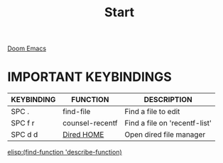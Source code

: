 #+title: Start

[[file:./doom-emacs-dash.png][Doom Emacs]]

* IMPORTANT KEYBINDINGS

| KEYBINDING | FUNCTION        | DESCRIPTION                   |
|------------+-----------------+-------------------------------|
| SPC .      | find-file       | Find a file to edit           |
| SPC f r    | counsel-recentf | Find a file on 'recentf-list' |
| SPC d d    | [[elisp:(dired (getenv "HOME"))][Dired HOME]]      | Open dired file manager       |

[[elisp:(find-function 'describe-function)]]
